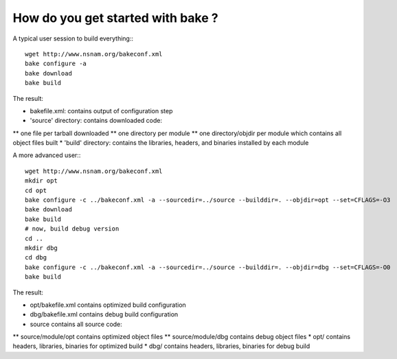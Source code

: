 How do you get started with bake ?
==================================

A typical user session to build everything:::

  wget http://www.nsnam.org/bakeconf.xml
  bake configure -a
  bake download
  bake build

The result:

* bakefile.xml: contains output of configuration step
* 'source' directory: contains downloaded code:
** one file per tarball downloaded
** one directory per module
** one directory/objdir per module which contains all object files built
* 'build' directory: contains the libraries, headers, and binaries installed by each module

A more advanced user:::

  wget http://www.nsnam.org/bakeconf.xml
  mkdir opt
  cd opt
  bake configure -c ../bakeconf.xml -a --sourcedir=../source --builddir=. --objdir=opt --set=CFLAGS=-O3
  bake download
  bake build
  # now, build debug version
  cd ..
  mkdir dbg
  cd dbg
  bake configure -c ../bakeconf.xml -a --sourcedir=../source --builddir=. --objdir=dbg --set=CFLAGS=-O0
  bake build

The result:

* opt/bakefile.xml contains optimized build configuration
* dbg/bakefile.xml contains debug build configuration
* source contains all source code:
** source/module/opt contains optimized object files
** source/module/dbg contains debug object files
* opt/ contains headers, libraries, binaries for optimized build
* dbg/ contains headers, libraries, binaries for debug build



